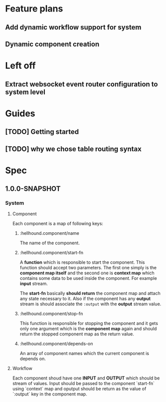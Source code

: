* Feature plans
** Add dynamic workflow support for system
** Dynamic component creation

* Left off
** Extract websocket event router configuration to system level

* Guides
** [TODO] Getting started
** [TODO] why we chose table routing syntax

* Spec
** 1.0.0-SNAPSHOT
*** System
**** Component
Each component is a map of following keys:
***** :hellhound.component/name
The name of the component.
***** :hellhound.component/start-fn
A *function* which is responsible to start the component. This function should accept two parameters.
The first one simply is the *component map itself* and the second one is *context map* which contains
some data to be used inside the component. For example *input* stream.

The *start-fn* basically *should return* the component map and attach any state necessary to it. Also
if the component has any *output* stream is should associate the ~:output~ with the *output* stream value.
***** :hellhound.component/stop-fn
This function is responsible for stopping the component and it gets only one argument which is the *component map*
again and should return the stopped component map as the return value.
***** :hellhound.component/depends-on
An array of component names which the current component is depends on.
**** Workflow
Each component shoud have one *INPUT* and *OUTPUT* which should be stream of values. Input should be passed
to the component `start-fn` using `context` map and oputput should be return as the value of `:output` key
in the component map.
